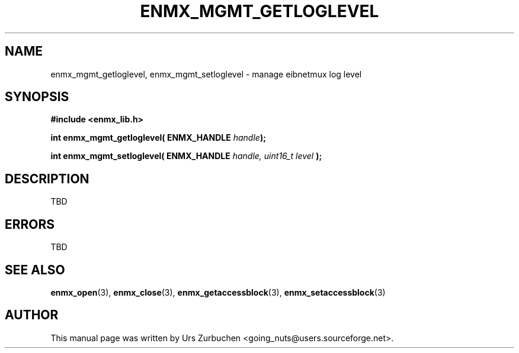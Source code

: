 .\" Copyright (C) 2008 Urs Zurbuchen
.\"
.TH ENMX_MGMT_GETLOGLEVEL 3  2008-06-17 "" "eibnetmux Client Library"
.SH NAME
enmx_mgmt_getloglevel, enmx_mgmt_setloglevel \- manage eibnetmux log level  
.SH SYNOPSIS
.nf
.B #include <enmx_lib.h>
.sp
.BI "int enmx_mgmt_getloglevel( ENMX_HANDLE " handle );
.sp
.BI "int enmx_mgmt_setloglevel( ENMX_HANDLE " handle, " "uint16_t " "level " );
.fi
.SH DESCRIPTION
TBD

.SH "ERRORS"
TBD

.SH "SEE ALSO"
.BR enmx_open (3),
.BR enmx_close (3),
.BR enmx_getaccessblock (3),
.BR enmx_setaccessblock (3)

.SH AUTHOR
This manual page was written by Urs Zurbuchen <going_nuts@users.sourceforge.net>.
